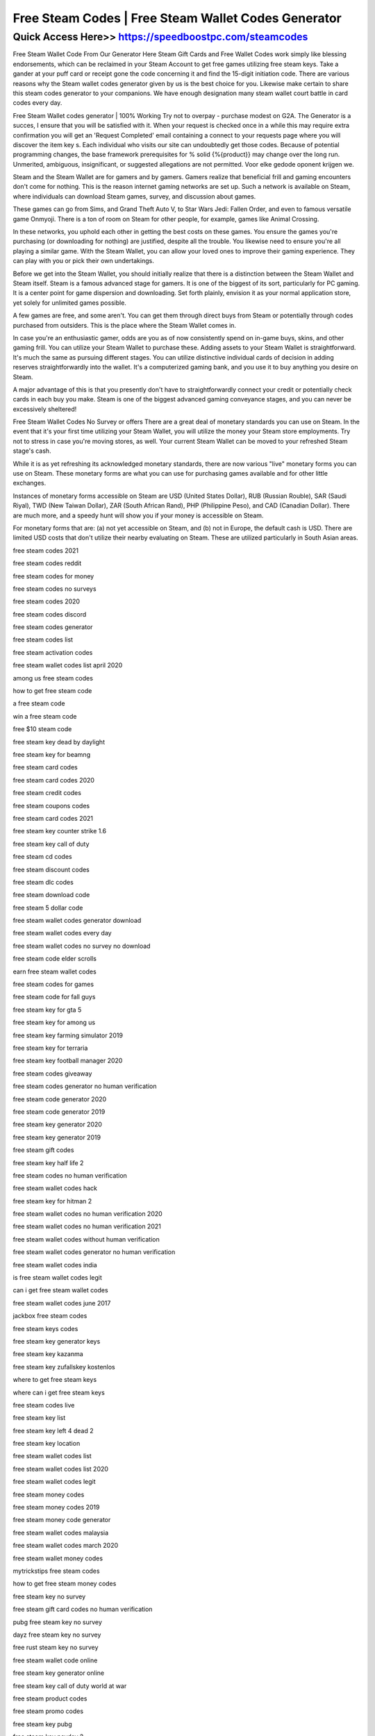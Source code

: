 ****************************************
Free Steam Codes | Free Steam Wallet Codes Generator
****************************************


Quick Access Here>>   https://speedboostpc.com/steamcodes
============

Free Steam Wallet Code From Our Generator Here
Steam Gift Cards and Free Wallet Codes work simply like blessing endorsements, which can be reclaimed in your Steam Account to get free games utilizing free steam keys. Take a gander at your puff card or receipt gone the code concerning it and find the 15-digit initiation code. There are various reasons why the Steam wallet codes generator given by us is the best choice for you. Likewise make certain to share this steam codes generator to your companions. We have enough designation many steam wallet court battle in card codes every day.




Free Steam Wallet codes generator | 100% Working
Try not to overpay - purchase modest on G2A. The Generator is a succes, I ensure that you will be satisfied with it. When your request is checked once in a while this may require extra confirmation you will get an 'Request Completed' email containing a connect to your requests page where you will discover the item key s. Each individual who visits our site can undoubtedly get those codes. Because of potential programming changes, the base framework prerequisites for % solid {%{product}} may change over the long run. Unmerited, ambiguous, insignificant, or suggested allegations are not permitted. Voor elke gedode oponent krijgen we.



Steam and the Steam Wallet are for gamers and by gamers. Gamers realize that beneficial frill and gaming encounters don't come for nothing. This is the reason internet gaming networks are set up. Such a network is available on Steam, where individuals can download Steam games, survey, and discussion about games.



These games can go from Sims, and Grand Theft Auto V, to Star Wars Jedi: Fallen Order, and even to famous versatile game Onmyoji. There is a ton of room on Steam for other people, for example, games like Animal Crossing.



In these networks, you uphold each other in getting the best costs on these games. You ensure the games you're purchasing (or downloading for nothing) are justified, despite all the trouble. You likewise need to ensure you're all playing a similar game. With the Steam Wallet, you can allow your loved ones to improve their gaming experience. They can play with you or pick their own undertakings.



Before we get into the Steam Wallet, you should initially realize that there is a distinction between the Steam Wallet and Steam itself. Steam is a famous advanced stage for gamers. It is one of the biggest of its sort, particularly for PC gaming. It is a center point for game dispersion and downloading. Set forth plainly, envision it as your normal application store, yet solely for unlimited games possible.



A few games are free, and some aren't. You can get them through direct buys from Steam or potentially through codes purchased from outsiders. This is the place where the Steam Wallet comes in.



In case you're an enthusiastic gamer, odds are you as of now consistently spend on in-game buys, skins, and other gaming frill. You can utilize your Steam Wallet to purchase these. Adding assets to your Steam Wallet is straightforward. It's much the same as pursuing different stages. You can utilize distinctive individual cards of decision in adding reserves straightforwardly into the wallet. It's a computerized gaming bank, and you use it to buy anything you desire on Steam.



A major advantage of this is that you presently don't have to straightforwardly connect your credit or potentially check cards in each buy you make. Steam is one of the biggest advanced gaming conveyance stages, and you can never be excessively sheltered!

Free Steam Wallet Codes No Survey or offers
There are a great deal of monetary standards you can use on Steam. In the event that it's your first time utilizing your Steam Wallet, you will utilize the money your Steam store employments. Try not to stress in case you're moving stores, as well. Your current Steam Wallet can be moved to your refreshed Steam stage's cash.



While it is as yet refreshing its acknowledged monetary standards, there are now various "live" monetary forms you can use on Steam. These monetary forms are what you can use for purchasing games available and for other little exchanges.



Instances of monetary forms accessible on Steam are USD (United States Dollar), RUB (Russian Rouble), SAR (Saudi Riyal), TWD (New Taiwan Dollar), ZAR (South African Rand), PHP (Philippine Peso), and CAD (Canadian Dollar). There are much more, and a speedy hunt will show you if your money is accessible on Steam.



For monetary forms that are: (a) not yet accessible on Steam, and (b) not in Europe, the default cash is USD. There are limited USD costs that don't utilize their nearby evaluating on Steam. These are utilized particularly in South Asian areas.

free steam codes 2021

free steam codes reddit

free steam codes for money

free steam codes no surveys

free steam codes 2020

free steam codes discord

free steam codes generator

free steam codes list

free steam activation codes

free steam wallet codes list april 2020

among us free steam codes

how to get free steam code

a free steam code

win a free steam code

free $10 steam code

free steam key dead by daylight

free steam key for beamng

free steam card codes

free steam card codes 2020

free steam credit codes

free steam coupons codes

free steam card codes 2021

free steam key counter strike 1.6

free steam key call of duty

free steam cd codes

free steam discount codes

free steam dlc codes

free steam download code

free steam 5 dollar code

free steam wallet codes generator download

free steam wallet codes every day

free steam wallet codes no survey no download

free steam code elder scrolls

earn free steam wallet codes

free steam codes for games

free steam code for fall guys

free steam key for gta 5

free steam key for among us

free steam key farming simulator 2019

free steam key for terraria

free steam key football manager 2020

free steam codes giveaway

free steam codes generator no human verification

free steam code generator 2020

free steam code generator 2019

free steam key generator 2020

free steam key generator 2019

free steam gift codes

free steam key half life 2

free steam codes no human verification

free steam wallet codes hack

free steam key for hitman 2

free steam wallet codes no human verification 2020

free steam wallet codes no human verification 2021

free steam wallet codes without human verification

free steam wallet codes generator no human verification

free steam wallet codes india

is free steam wallet codes legit

can i get free steam wallet codes

free steam wallet codes june 2017

jackbox free steam codes

free steam keys codes

free steam key generator keys

free steam key kazanma

free steam key zufallskey kostenlos

where to get free steam keys

where can i get free steam keys

free steam codes live

free steam key list

free steam key left 4 dead 2

free steam key location

free steam wallet codes list

free steam wallet codes list 2020

free steam wallet codes legit

free steam money codes

free steam money codes 2019

free steam money code generator

free steam wallet codes malaysia

free steam wallet codes march 2020

free steam wallet money codes

mytrickstips free steam codes

how to get free steam money codes

free steam key no survey

free steam gift card codes no human verification

pubg free steam key no survey

dayz free steam key no survey

free rust steam key no survey

free steam wallet code online

free steam key generator online

free steam key call of duty world at war

free steam product codes

free steam promo codes

free steam key pubg

free steam key payday 2

free steam key promotion

free steam key papers please

free steam key promo

free steam wallet codes philippines

free steam redeem codes

free steam key rainbow six siege

free steam key rust

free steam wallet codes reddit

free steam gift card codes reddit

free steam game redeem codes

free steam key generator reddit

r free steam key

free steam codes no survey

free steam codes without surveys

free steam wallet codes site

free steam wallet codes list september 2020

free steam wallet codes generator no survey

steam free steam wallet codes

how to get steam wallet codes for free no surveys

free codes to steam

how to get free steam codes

how to get free steam codes no human verification

how to win free steam codes

free steam wallet codes uk

free steam key among us

free steam wallet codes list (updated weekly)

unused free steam codes

how to get steam wallet codes for free

free steam voucher codes

free steam codes no verification

free steam key gta v

free steam key stardew valley

gta v free steam code

gta v free steam key

gta v free steam key no survey

gta v free steam key generator

free steam wallet codes

free steam wallet codes generator

free steam wallet codes 2020

free steam wallet codes giveaway

free steam.codes

free steam games codes

free steam $100 code

free $20 steam code

free $5 steam code

free steam codes 2020 generator

free steam codes 2019

free steam wallet codes 2019

free steam game codes 2020

portal 2 free steam code

xcom 2 free steam code

free steam wallet code 5$

gta 5 free steam code
